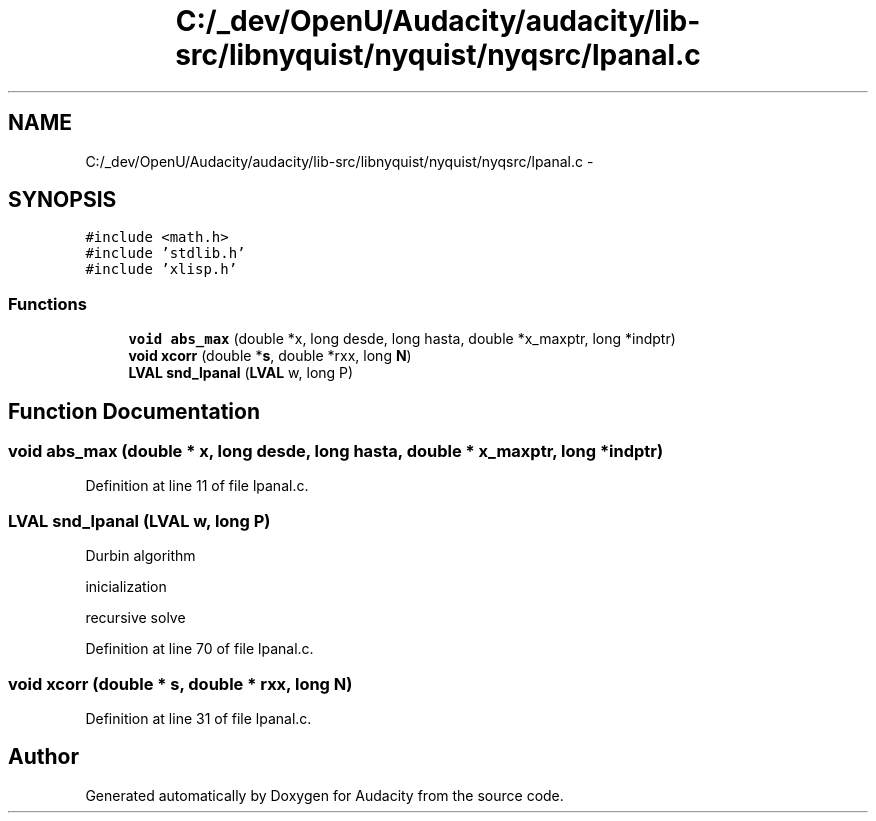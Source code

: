 .TH "C:/_dev/OpenU/Audacity/audacity/lib-src/libnyquist/nyquist/nyqsrc/lpanal.c" 3 "Thu Apr 28 2016" "Audacity" \" -*- nroff -*-
.ad l
.nh
.SH NAME
C:/_dev/OpenU/Audacity/audacity/lib-src/libnyquist/nyquist/nyqsrc/lpanal.c \- 
.SH SYNOPSIS
.br
.PP
\fC#include <math\&.h>\fP
.br
\fC#include 'stdlib\&.h'\fP
.br
\fC#include 'xlisp\&.h'\fP
.br

.SS "Functions"

.in +1c
.ti -1c
.RI "\fBvoid\fP \fBabs_max\fP (double *x, long desde, long hasta, double *x_maxptr, long *indptr)"
.br
.ti -1c
.RI "\fBvoid\fP \fBxcorr\fP (double *\fBs\fP, double *rxx, long \fBN\fP)"
.br
.ti -1c
.RI "\fBLVAL\fP \fBsnd_lpanal\fP (\fBLVAL\fP w, long P)"
.br
.in -1c
.SH "Function Documentation"
.PP 
.SS "\fBvoid\fP abs_max (double * x, long desde, long hasta, double * x_maxptr, long * indptr)"

.PP
Definition at line 11 of file lpanal\&.c\&.
.SS "\fBLVAL\fP snd_lpanal (\fBLVAL\fP w, long P)"
Durbin algorithm
.PP
inicialization
.PP
recursive solve 
.PP
Definition at line 70 of file lpanal\&.c\&.
.SS "\fBvoid\fP xcorr (double * s, double * rxx, long N)"

.PP
Definition at line 31 of file lpanal\&.c\&.
.SH "Author"
.PP 
Generated automatically by Doxygen for Audacity from the source code\&.
